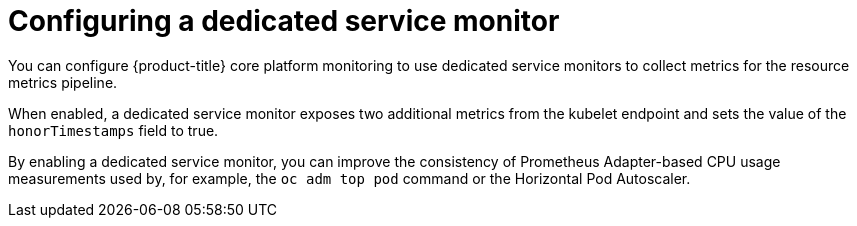 // Module included in the following assemblies:
//
// * monitoring/configuring-the-monitoring-stack.adoc

:_content-type: CONCEPT
[id="configuring-a-dedicated-service-monitor_{context}"]
= Configuring a dedicated service monitor

You can configure {product-title} core platform monitoring to use dedicated service monitors to collect metrics for the resource metrics pipeline.

When enabled, a dedicated service monitor exposes two additional metrics from the kubelet endpoint and sets the value of the `honorTimestamps` field to true.

By enabling a dedicated service monitor, you can improve the consistency of Prometheus Adapter-based CPU usage measurements used by, for example, the `oc adm top pod` command or the Horizontal Pod Autoscaler.
